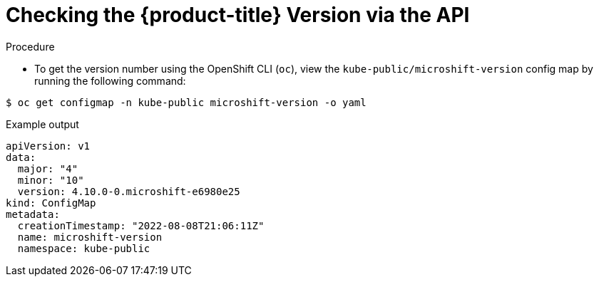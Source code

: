 // Module included in the following assemblies:
//
// * microshift_architecture/microshift-version-api.adoc

:_content-type: CONCEPT
[id="microshift-version-api_{context}"]

= Checking the {product-title} Version via the API

.Procedure

* To get the version number using the OpenShift CLI (`oc`), view the `kube-public/microshift-version` config map by running the following command:

[source,terminal]
----
$ oc get configmap -n kube-public microshift-version -o yaml
----

.Example output
[source,yaml]
----
apiVersion: v1
data:
  major: "4"
  minor: "10"
  version: 4.10.0-0.microshift-e6980e25
kind: ConfigMap
metadata:
  creationTimestamp: "2022-08-08T21:06:11Z"
  name: microshift-version
  namespace: kube-public
----
